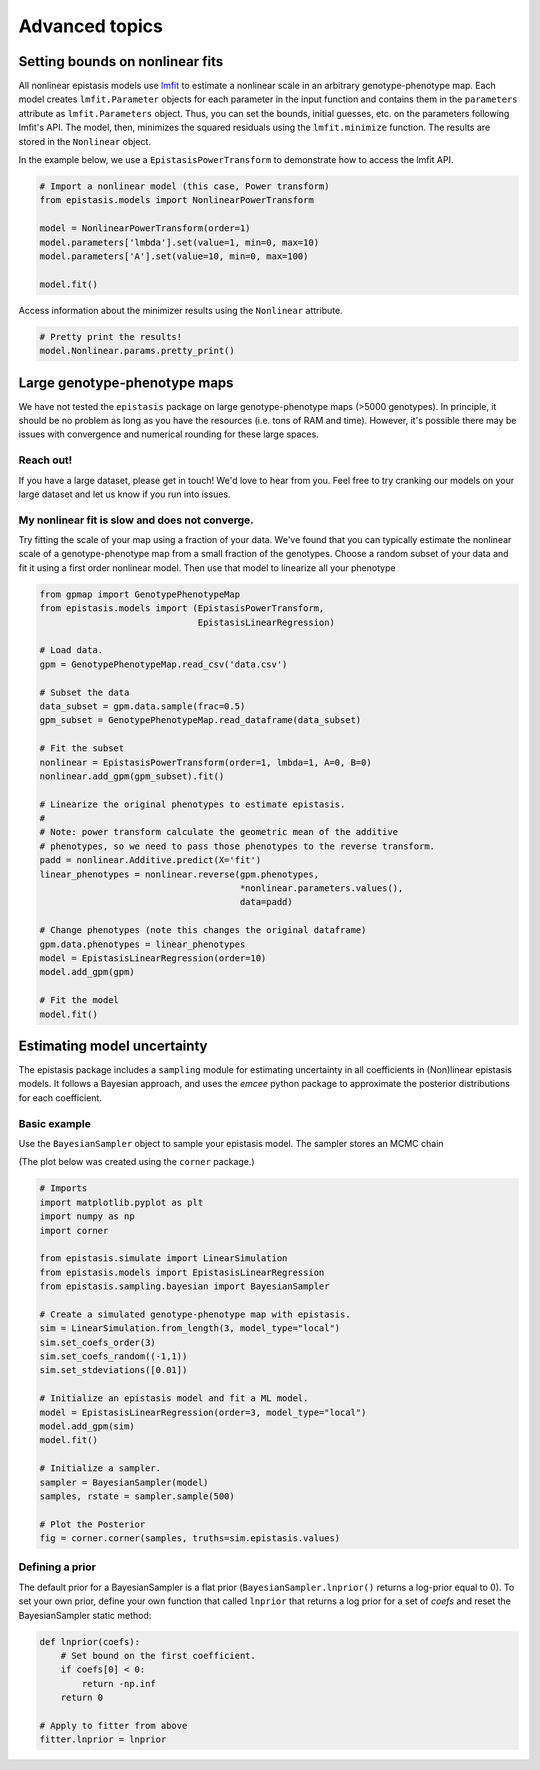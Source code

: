 Advanced topics
===============

Setting bounds on nonlinear fits
--------------------------------

All nonlinear epistasis models use lmfit_ to estimate a nonlinear scale in an
arbitrary genotype-phenotype map. Each model creates ``lmfit.Parameter`` objects
for each parameter in the input function and contains them in the ``parameters``
attribute as ``lmfit.Parameters`` object. Thus, you can set the bounds, initial
guesses, etc. on the parameters following lmfit's API. The model, then, minimizes
the squared residuals using the ``lmfit.minimize`` function. The results are
stored in the ``Nonlinear`` object.

In the example below, we use a ``EpistasisPowerTransform`` to demonstrate how to
access the lmfit API.


.. _lmfit: https://lmfit.github.io/lmfit-py/

.. code-block:: python

    # Import a nonlinear model (this case, Power transform)
    from epistasis.models import NonlinearPowerTransform

    model = NonlinearPowerTransform(order=1)
    model.parameters['lmbda'].set(value=1, min=0, max=10)
    model.parameters['A'].set(value=10, min=0, max=100)

    model.fit()


Access information about the minimizer results using the ``Nonlinear`` attribute.

.. code-block:: python

    # Pretty print the results!
    model.Nonlinear.params.pretty_print()


Large genotype-phenotype maps
-----------------------------

We have not tested the ``epistasis`` package on large genotype-phenotype maps (>5000 genotypes). In principle,
it should be no problem as long as you have the resources (i.e. tons of RAM and time). However, it's possible there may be issues with convergence
and numerical rounding for these large spaces.

Reach out!
~~~~~~~~~~

If you have a large dataset, please get in touch! We'd love to hear from you. Feel free to
try cranking our models on your large dataset and let us know if you run into issues.

My nonlinear fit is slow and does not converge.
~~~~~~~~~~~~~~~~~~~~~~~~~~~~~~~~~~~~~~~~~~~~~~~

Try fitting the scale of your map using a fraction of your data. We've found that you can
typically estimate the nonlinear scale of a genotype-phenotype map from a small
fraction of the genotypes. Choose a random subset of your data and fit it using a
first order nonlinear model. Then use that model to linearize all your phenotype

.. code-block:: python

    from gpmap import GenotypePhenotypeMap
    from epistasis.models import (EpistasisPowerTransform,
                                  EpistasisLinearRegression)

    # Load data.
    gpm = GenotypePhenotypeMap.read_csv('data.csv')

    # Subset the data
    data_subset = gpm.data.sample(frac=0.5)
    gpm_subset = GenotypePhenotypeMap.read_dataframe(data_subset)

    # Fit the subset
    nonlinear = EpistasisPowerTransform(order=1, lmbda=1, A=0, B=0)
    nonlinear.add_gpm(gpm_subset).fit()

    # Linearize the original phenotypes to estimate epistasis.
    #
    # Note: power transform calculate the geometric mean of the additive
    # phenotypes, so we need to pass those phenotypes to the reverse transform.
    padd = nonlinear.Additive.predict(X='fit')
    linear_phenotypes = nonlinear.reverse(gpm.phenotypes,
                                          *nonlinear.parameters.values(),
                                          data=padd)

    # Change phenotypes (note this changes the original dataframe)
    gpm.data.phenotypes = linear_phenotypes
    model = EpistasisLinearRegression(order=10)
    model.add_gpm(gpm)

    # Fit the model
    model.fit()



Estimating model uncertainty
----------------------------

The epistasis package includes a ``sampling`` module for estimating uncertainty in
all coefficients in (Non)linear epistasis models. It follows a Bayesian approach,
and uses the `emcee` python package to approximate the posterior distributions
for each coefficient.

Basic example
~~~~~~~~~~~~~

Use the ``BayesianSampler`` object to sample your epistasis model. The sampler
stores an MCMC chain

(The plot below was created using the ``corner`` package.)

.. code-block:: python

  # Imports
  import matplotlib.pyplot as plt
  import numpy as np
  import corner

  from epistasis.simulate import LinearSimulation
  from epistasis.models import EpistasisLinearRegression
  from epistasis.sampling.bayesian import BayesianSampler

  # Create a simulated genotype-phenotype map with epistasis.
  sim = LinearSimulation.from_length(3, model_type="local")
  sim.set_coefs_order(3)
  sim.set_coefs_random((-1,1))
  sim.set_stdeviations([0.01])

  # Initialize an epistasis model and fit a ML model.
  model = EpistasisLinearRegression(order=3, model_type="local")
  model.add_gpm(sim)
  model.fit()

  # Initialize a sampler.
  sampler = BayesianSampler(model)
  samples, rstate = sampler.sample(500)

  # Plot the Posterior
  fig = corner.corner(samples, truths=sim.epistasis.values)


.. image:: ../img/bayes-estimate-uncertainty.png


Defining a prior
~~~~~~~~~~~~~~~~

The default prior for a BayesianSampler is a flat prior (``BayesianSampler.lnprior()``
returns a log-prior equal to 0). To set your own prior, define your own function
that called ``lnprior`` that returns a log prior for a set of `coefs` and reset
the BayesianSampler static method:

.. code-block:: python

    def lnprior(coefs):
        # Set bound on the first coefficient.
        if coefs[0] < 0:
            return -np.inf
        return 0

    # Apply to fitter from above
    fitter.lnprior = lnprior
